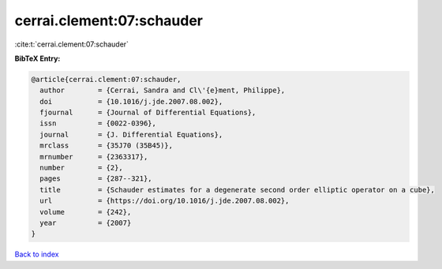 cerrai.clement:07:schauder
==========================

:cite:t:`cerrai.clement:07:schauder`

**BibTeX Entry:**

.. code-block:: bibtex

   @article{cerrai.clement:07:schauder,
     author        = {Cerrai, Sandra and Cl\'{e}ment, Philippe},
     doi           = {10.1016/j.jde.2007.08.002},
     fjournal      = {Journal of Differential Equations},
     issn          = {0022-0396},
     journal       = {J. Differential Equations},
     mrclass       = {35J70 (35B45)},
     mrnumber      = {2363317},
     number        = {2},
     pages         = {287--321},
     title         = {Schauder estimates for a degenerate second order elliptic operator on a cube},
     url           = {https://doi.org/10.1016/j.jde.2007.08.002},
     volume        = {242},
     year          = {2007}
   }

`Back to index <../By-Cite-Keys.html>`_
